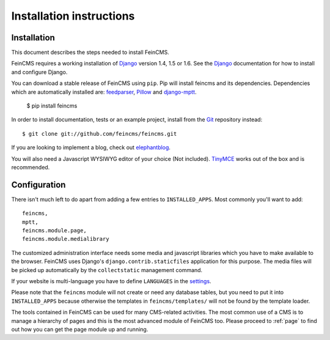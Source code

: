 .. _installation:

=========================
Installation instructions
=========================

Installation
============

This document describes the steps needed to install FeinCMS.

FeinCMS requires a working installation of Django_ version 1.4, 1.5 or 1.6. See the Django_ documentation for how to install and configure Django.

You can download a stable release of FeinCMS using ``pip``. Pip will install feincms and its dependencies. Dependencies which are automatically installed are:
feedparser_, Pillow_ and django-mptt_.

    $ pip install feincms

In order to install documentation, tests or an example project, install from the Git_ repository instead::

    $ git clone git://github.com/feincms/feincms.git

If you are looking to implement a blog, check out elephantblog_.

You will also need a Javascript WYSIWYG editor of your choice (Not included).
TinyMCE_ works out of the box and is recommended.


.. _Django: http://www.djangoproject.com/
.. _Git: http://git-scm.com/
.. _Subversion: http://subversion.tigris.org/
.. _django-mptt: http://github.com/django-mptt/django-mptt/
.. _django-tagging: http://code.google.com/p/django-tagging/
.. _feedparser: http://www.feedparser.org/
.. _Pillow: https://pypi.python.org/pypi/Pillow/
.. _elephantblog: http://github.com/feincms/feincms-elephantblog
.. _TinyMCE: http://www.tinymce.com/
.. _CKEditor: http://ckeditor.com/


Configuration
=============

There isn't much left to do apart from adding a few entries to ``INSTALLED_APPS``. Most commonly you'll want to add::

    feincms,
    mptt,
    feincms.module.page,
    feincms.module.medialibrary

The customized administration interface needs some media and javascript
libraries which you have to make available to the browser. FeinCMS uses Django's
``django.contrib.staticfiles`` application for this purpose. The media files will
be picked up automatically by the ``collectstatic`` management command.

If your website is multi-language you have to define ``LANGUAGES`` in the settings_.

Please note that the ``feincms`` module will not create or need any database
tables, but you need to put it into ``INSTALLED_APPS`` because otherwise the
templates in ``feincms/templates/`` will not be found by the template loader.

The tools contained in FeinCMS can be used for many CMS-related
activities. The most common use of a CMS is to manage a hierarchy of
pages and this is the most advanced module of FeinCMS too. Please
proceed to :ref:`page` to find out how you can get the page module
up and running.

.. _settings: https://docs.djangoproject.com/en/dev/ref/settings/#languages
